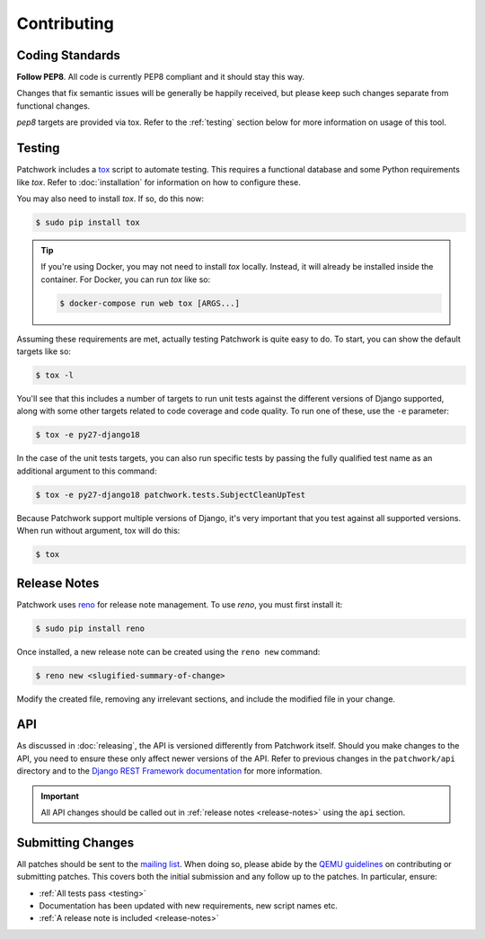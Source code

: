Contributing
============

Coding Standards
----------------

**Follow PEP8**. All code is currently PEP8 compliant and it should stay this
way.

Changes that fix semantic issues will be generally be happily received, but
please keep such changes separate from functional changes.

`pep8` targets are provided via tox. Refer to the :ref:`testing` section
below for more information on usage of this tool.

.. _testing:

Testing
-------

Patchwork includes a `tox`_ script to automate testing. This requires a
functional database and some Python requirements like `tox`. Refer to
:doc:`installation` for information on how to configure these.

You may also need to install `tox`. If so, do this now:

.. code-block:: shell

   $ sudo pip install tox

.. tip::

   If you're using Docker, you may not need to install `tox`
   locally. Instead, it will already be installed inside the
   container. For Docker, you can run `tox` like so:

   .. code-block:: shell

      $ docker-compose run web tox [ARGS...]

Assuming these requirements are met, actually testing Patchwork is quite easy
to do. To start, you can show the default targets like so:

.. code-block:: shell

   $ tox -l

You'll see that this includes a number of targets to run unit tests against the
different versions of Django supported, along with some other targets related
to code coverage and code quality. To run one of these, use the ``-e``
parameter:

.. code-block:: shell

   $ tox -e py27-django18

In the case of the unit tests targets, you can also run specific tests by
passing the fully qualified test name as an additional argument to this
command:

.. code-block:: shell

   $ tox -e py27-django18 patchwork.tests.SubjectCleanUpTest

Because Patchwork support multiple versions of Django, it's very important that
you test against all supported versions. When run without argument, tox will do
this:

.. code-block:: shell

   $ tox

.. _release-notes:

Release Notes
-------------

Patchwork uses `reno`_ for release note management. To use `reno`, you must
first install it:

.. code-block:: shell

   $ sudo pip install reno

Once installed, a new release note can be created using the ``reno new``
command:

.. code-block:: shell

   $ reno new <slugified-summary-of-change>

Modify the created file, removing any irrelevant sections, and include the
modified file in your change.

API
---

As discussed in :doc:`releasing`, the API is versioned differently from
Patchwork itself. Should you make changes to the API, you need to ensure these
only affect newer versions of the API. Refer to previous changes in the
``patchwork/api`` directory and to the `Django REST Framework documentation`_
for more information.

.. important::

    All API changes should be called out in :ref:`release notes
    <release-notes>` using the ``api`` section.

Submitting Changes
------------------

All patches should be sent to the `mailing list`_. When doing so, please abide
by the `QEMU guidelines`_ on contributing or submitting patches. This covers
both the initial submission and any follow up to the patches. In particular,
ensure:

* :ref:`All tests pass <testing>`

* Documentation has been updated with new requirements, new script names etc.

* :ref:`A release note is included <release-notes>`

.. _tox: https://tox.readthedocs.io/en/latest/
.. _reno: https://docs.openstack.org/developer/reno/
.. _mailing list: https://ozlabs.org/mailman/listinfo/patchwork
.. _QEMU guidelines: http://wiki.qemu.org/Contribute/SubmitAPatch
.. _Django REST Framework documentation: http://www.django-rest-framework.org/api-guide/versioning/
